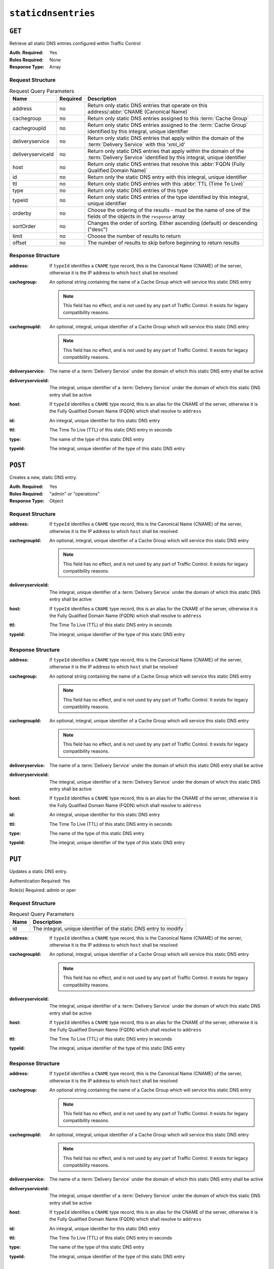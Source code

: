 ..
..
.. Licensed under the Apache License, Version 2.0 (the "License");
.. you may not use this file except in compliance with the License.
.. You may obtain a copy of the License at
..
..     http://www.apache.org/licenses/LICENSE-2.0
..
.. Unless required by applicable law or agreed to in writing, software
.. distributed under the License is distributed on an "AS IS" BASIS,
.. WITHOUT WARRANTIES OR CONDITIONS OF ANY KIND, either express or implied.
.. See the License for the specific language governing permissions and
.. limitations under the License.
..

.. _to-api-staticdnsentries:

********************
``staticdnsentries``
********************

``GET``
=======
Retrieve all static DNS entries configured within Traffic Control

:Auth. Required: Yes
:Roles Required: None
:Response Type:  Array

Request Structure
-----------------
.. table:: Request Query Parameters

	+-------------------+----------+--------------------------------------------------------------------------------------------------------------------------------------------+
	| Name              | Required | Description                                                                                                                                |
	+===================+==========+============================================================================================================================================+
	| address           | no       | Return only static DNS entries that operate on this address/:abbr:`CNAME (Canonical Name)`                                                 |
	+-------------------+----------+--------------------------------------------------------------------------------------------------------------------------------------------+
	| cachegroup        | no       | Return only static DNS entries assigned to this :term:`Cache Group`                                                                        |
	+-------------------+----------+--------------------------------------------------------------------------------------------------------------------------------------------+
	| cachegroupId      | no       | Return only static DNS entries assigned to the :term:`Cache Group` identified by this integral, unique identifier                          |
	+-------------------+----------+--------------------------------------------------------------------------------------------------------------------------------------------+
	| deliveryservice   | no       | Return only static DNS entries that apply within the domain of the :term:`Delivery Service` with this 'xml_id'                             |
	+-------------------+----------+--------------------------------------------------------------------------------------------------------------------------------------------+
	| deliveryserviceId | no       | Return only static DNS entries that apply within the domain of the :term:`Delivery Service` identified by this integral, unique identifier |
	+-------------------+----------+--------------------------------------------------------------------------------------------------------------------------------------------+
	| host              | no       | Return only static DNS entries that resolve this :abbr:`FQDN (Fully Qualified Domain Name)`                                                |
	+-------------------+----------+--------------------------------------------------------------------------------------------------------------------------------------------+
	| id                | no       | Return only the static DNS entry with this integral, unique identifier                                                                     |
	+-------------------+----------+--------------------------------------------------------------------------------------------------------------------------------------------+
	| ttl               | no       | Return only static DNS entries with this :abbr:`TTL (Time To Live)`                                                                        |
	+-------------------+----------+--------------------------------------------------------------------------------------------------------------------------------------------+
	| type              | no       | Return only static DNS entries of this type                                                                                                |
	+-------------------+----------+--------------------------------------------------------------------------------------------------------------------------------------------+
	| typeId            | no       | Return only static DNS entries of the type identified by this integral, unique identifier                                                  |
	+-------------------+----------+--------------------------------------------------------------------------------------------------------------------------------------------+
	| orderby           | no       | Choose the ordering of the results - must be the name of one of the fields of the objects in the ``response``                              |
	|                   |          | array                                                                                                                                      |
	+-------------------+----------+--------------------------------------------------------------------------------------------------------------------------------------------+
	| sortOrder         | no       | Changes the order of sorting. Either ascending (default) or descending ("desc")                                                            |
	+-------------------+----------+--------------------------------------------------------------------------------------------------------------------------------------------+
	| limit             | no       | Choose the number of results to return                                                                                                     |
	+-------------------+----------+--------------------------------------------------------------------------------------------------------------------------------------------+
	| offset            | no       | The number of results to skip before beginning to return results                                                                           |
	+-------------------+----------+--------------------------------------------------------------------------------------------------------------------------------------------+

.. code-block:: http
	:caption: Request Example

	GET /api/1.4/staticdnsentries?address=foo.bar HTTP/1.1
	Host: trafficops.infra.ciab.test
	User-Agent: curl/7.47.0
	Accept: */*
	Cookie: mojolicious=...

Response Structure
------------------
:address:           If ``typeId`` identifies a ``CNAME`` type record, this is the Canonical Name (CNAME) of the server, otherwise it is the IP address to which ``host`` shall be resolved
:cachegroup:        An optional string containing the name of a Cache Group which will service this static DNS entry

	.. note:: This field has no effect, and is not used by any part of Traffic Control. It exists for legacy compatibility reasons.

:cachegroupId:      An optional, integral, unique identifier of a Cache Group which will service this static DNS entry

	.. note:: This field has no effect, and is not used by any part of Traffic Control. It exists for legacy compatibility reasons.

:deliveryservice:   The name of a :term:`Delivery Service` under the domain of which this static DNS entry shall be active
:deliveryserviceId: The integral, unique identifier of a :term:`Delivery Service` under the domain of which this static DNS entry shall be active
:host:              If ``typeId`` identifies a ``CNAME`` type record, this is an alias for the CNAME of the server, otherwise it is the Fully Qualified Domain Name (FQDN) which shall resolve to ``address``
:id:                An integral, unique identifier for this static DNS entry
:ttl:               The Time To Live (TTL) of this static DNS entry in seconds
:type:              The name of the type of this static DNS entry
:typeId:            The integral, unique identifier of the type of this static DNS entry

.. code-block:: http
	:caption: Response Example

	HTTP/1.1 200 OK
	Access-Control-Allow-Credentials: true
	Access-Control-Allow-Headers: Origin, X-Requested-With, Content-Type, Accept, Set-Cookie, Cookie
	Access-Control-Allow-Methods: POST,GET,OPTIONS,PUT,DELETE
	Access-Control-Allow-Origin: *
	Content-Type: application/json
	Set-Cookie: mojolicious=...; Path=/; HttpOnly
	Whole-Content-Sha512: Px1zTH3ihg+hfmdADGcap0Juuud39fGsx5Y3CzqaFNmRwFu1ZLMzOsy0EN2pb7vpOtpI6/zeIUYAC3dbsBwOmA==
	X-Server-Name: traffic_ops_golang/
	Date: Mon, 10 Dec 2018 20:04:33 GMT
	Content-Length: 226

	{ "response": [
		{
			"address": "foo.bar",
			"cachegroup": null,
			"cachegroupId": null,
			"deliveryservice": "demo1",
			"deliveryserviceId": 1,
			"host": "test",
			"id": 2,
			"lastUpdated": "2018-12-10 19:59:56+00",
			"ttl": 300,
			"type": "CNAME_RECORD",
			"typeId": 40
		}
	]}

``POST``
========
.. versionadded:: 1.3

Creates a new, static DNS entry.

:Auth. Required: Yes
:Roles Required: "admin" or "operations"
:Response Type:  Object

Request Structure
-----------------
:address:           If ``typeId`` identifies a ``CNAME`` type record, this is the Canonical Name (CNAME) of the server, otherwise it is the IP address to which ``host`` shall be resolved
:cachegroupId:      An optional, integral, unique identifier of a Cache Group which will service this static DNS entry

	.. note:: This field has no effect, and is not used by any part of Traffic Control. It exists for legacy compatibility reasons.

:deliveryserviceId: The integral, unique identifier of a :term:`Delivery Service` under the domain of which this static DNS entry shall be active
:host:              If ``typeId`` identifies a ``CNAME`` type record, this is an alias for the CNAME of the server, otherwise it is the Fully Qualified Domain Name (FQDN) which shall resolve to ``address``
:ttl:               The Time To Live (TTL) of this static DNS entry in seconds
:typeId:            The integral, unique identifier of the type of this static DNS entry

.. code-block:: http
	:caption: Request Example

	POST /api/1.4/staticdnsentries HTTP/1.1
	Host: trafficops.infra.ciab.test
	User-Agent: curl/7.47.0
	Accept: */*
	Cookie: mojolicious=...
	Content-Length: 92
	Content-Type: application/json

	{
		"address": "test.quest",
		"deliveryserviceId": 1,
		"host": "test",
		"ttl": 300,
		"typeId": 40
	}

Response Structure
------------------
:address:           If ``typeId`` identifies a ``CNAME`` type record, this is the Canonical Name (CNAME) of the server, otherwise it is the IP address to which ``host`` shall be resolved
:cachegroup:        An optional string containing the name of a Cache Group which will service this static DNS entry

	.. note:: This field has no effect, and is not used by any part of Traffic Control. It exists for legacy compatibility reasons.

:cachegroupId:      An optional, integral, unique identifier of a Cache Group which will service this static DNS entry

	.. note:: This field has no effect, and is not used by any part of Traffic Control. It exists for legacy compatibility reasons.

:deliveryservice:   The name of a :term:`Delivery Service` under the domain of which this static DNS entry shall be active
:deliveryserviceId: The integral, unique identifier of a :term:`Delivery Service` under the domain of which this static DNS entry shall be active
:host:              If ``typeId`` identifies a ``CNAME`` type record, this is an alias for the CNAME of the server, otherwise it is the Fully Qualified Domain Name (FQDN) which shall resolve to ``address``
:id:                An integral, unique identifier for this static DNS entry
:ttl:               The Time To Live (TTL) of this static DNS entry in seconds
:type:              The name of the type of this static DNS entry
:typeId:            The integral, unique identifier of the type of this static DNS entry

.. code-block:: http
	:caption: Response Example

	HTTP/1.1 200 OK
	Access-Control-Allow-Credentials: true
	Access-Control-Allow-Headers: Origin, X-Requested-With, Content-Type, Accept, Set-Cookie, Cookie
	Access-Control-Allow-Methods: POST,GET,OPTIONS,PUT,DELETE
	Access-Control-Allow-Origin: *
	Content-Type: application/json
	Set-Cookie: mojolicious=...; Path=/; HttpOnly
	Whole-Content-Sha512: 8dcJyjw2NJZx0L9Oz16P7g/7j5A1jlpyiY6Y+rRVQ2wGcwYI3yiGPrz6ur0qKzgqEBBsh8aPF44WTHAR9jUJdg==
	X-Server-Name: traffic_ops_golang/
	Date: Mon, 10 Dec 2018 19:54:19 GMT
	Content-Length: 282

	{ "alerts": [
		{
			"text": "staticDNSEntry was created.",
			"level": "success"
		}
	],
	"response": {
		"address": "test.quest",
		"cachegroup": null,
		"cachegroupId": null,
		"deliveryservice": null,
		"deliveryserviceId": 1,
		"host": "test",
		"id": 2,
		"lastUpdated": "2018-12-10 19:54:19+00",
		"ttl": 300,
		"type": null,
		"typeId": 40
	}}

``PUT``
=======
.. versionadded:: 1.3

Updates a static DNS entry.

Authentication Required: Yes

Role(s) Required: admin or oper

Request Structure
-----------------
.. table:: Request Query Parameters

	+------+-------------------------------------------------------------------+
	| Name | Description                                                       |
	+======+===================================================================+
	|  id  | The integral, unique identifier of the static DNS entry to modify |
	+------+-------------------------------------------------------------------+

:address:           If ``typeId`` identifies a ``CNAME`` type record, this is the Canonical Name (CNAME) of the server, otherwise it is the IP address to which ``host`` shall be resolved
:cachegroupId:      An optional, integral, unique identifier of a Cache Group which will service this static DNS entry

	.. note:: This field has no effect, and is not used by any part of Traffic Control. It exists for legacy compatibility reasons.

:deliveryserviceId: The integral, unique identifier of a :term:`Delivery Service` under the domain of which this static DNS entry shall be active
:host:              If ``typeId`` identifies a ``CNAME`` type record, this is an alias for the CNAME of the server, otherwise it is the Fully Qualified Domain Name (FQDN) which shall resolve to ``address``
:ttl:               The Time To Live (TTL) of this static DNS entry in seconds
:typeId:            The integral, unique identifier of the type of this static DNS entry

.. code-block:: http
	:caption: Request Example

	PUT /api/1.4/staticdnsentries?id=2 HTTP/1.1
	Host: trafficops.infra.ciab.test
	User-Agent: curl/7.47.0
	Accept: */*
	Cookie: mojolicious=...
	Content-Length: 89
	Content-Type: application/json

	{
		"address": "foo.bar",
		"deliveryserviceId": 1,
		"host": "test",
		"ttl": 300,
		"typeId": 40
	}

Response Structure
------------------
:address:           If ``typeId`` identifies a ``CNAME`` type record, this is the Canonical Name (CNAME) of the server, otherwise it is the IP address to which ``host`` shall be resolved
:cachegroup:        An optional string containing the name of a Cache Group which will service this static DNS entry

	.. note:: This field has no effect, and is not used by any part of Traffic Control. It exists for legacy compatibility reasons.

:cachegroupId:      An optional, integral, unique identifier of a Cache Group which will service this static DNS entry

	.. note:: This field has no effect, and is not used by any part of Traffic Control. It exists for legacy compatibility reasons.

:deliveryservice:   The name of a :term:`Delivery Service` under the domain of which this static DNS entry shall be active
:deliveryserviceId: The integral, unique identifier of a :term:`Delivery Service` under the domain of which this static DNS entry shall be active
:host:              If ``typeId`` identifies a ``CNAME`` type record, this is an alias for the CNAME of the server, otherwise it is the Fully Qualified Domain Name (FQDN) which shall resolve to ``address``
:id:                An integral, unique identifier for this static DNS entry
:ttl:               The Time To Live (TTL) of this static DNS entry in seconds
:type:              The name of the type of this static DNS entry
:typeId:            The integral, unique identifier of the type of this static DNS entry

.. code-block:: http
	:caption: Response Example

	HTTP/1.1 200 OK
	Access-Control-Allow-Credentials: true
	Access-Control-Allow-Headers: Origin, X-Requested-With, Content-Type, Accept, Set-Cookie, Cookie
	Access-Control-Allow-Methods: POST,GET,OPTIONS,PUT,DELETE
	Access-Control-Allow-Origin: *
	Content-Type: application/json
	Set-Cookie: mojolicious=...; Path=/; HttpOnly
	Whole-Content-Sha512: +FaYmpnlIIzVSBq0nosw29NZcV9xFhlVgWuUqXUyiDihVUSzX4jrdAloRDgzDvKsYQB8LSkPdGHwt1zjgSzUtA==
	X-Server-Name: traffic_ops_golang/
	Date: Mon, 10 Dec 2018 19:59:56 GMT
	Content-Length: 279

	{ "alerts": [
		{
			"text": "staticDNSEntry was updated.",
			"level": "success"
		}
	],
	"response": {
		"address": "foo.bar",
		"cachegroup": null,
		"cachegroupId": null,
		"deliveryservice": null,
		"deliveryserviceId": 1,
		"host": "test",
		"id": 2,
		"lastUpdated": "2018-12-10 19:59:56+00",
		"ttl": 300,
		"type": null,
		"typeId": 40
	}}


``DELETE``
==========
.. versionadded:: 1.3

Delete staticdnsentries.

:Auth. Required: Yes
:Roles Required: "admin" or "operations"
:Response Type:  ``undefined``

Request Structure
-----------------
.. table:: Request Query Parameters

	+------+-------------------------------------------------------------------+
	| Name | Description                                                       |
	+======+===================================================================+
	|  id  | The integral, unique identifier of the static DNS entry to delete |
	+------+-------------------------------------------------------------------+

.. code-block:: http
	:caption: Request Example

	DELETE /api/1.4/staticdnsentries?id=2 HTTP/1.1
	Host: trafficops.infra.ciab.test
	User-Agent: curl/7.47.0
	Accept: */*
	Cookie: mojolicious=...

Response Structure
------------------
.. code-block:: http
	:caption: Response Example

	HTTP/1.1 200 OK
	Access-Control-Allow-Credentials: true
	Access-Control-Allow-Headers: Origin, X-Requested-With, Content-Type, Accept, Set-Cookie, Cookie
	Access-Control-Allow-Methods: POST,GET,OPTIONS,PUT,DELETE
	Access-Control-Allow-Origin: *
	Content-Type: application/json
	Set-Cookie: mojolicious=...; Path=/; HttpOnly
	Whole-Content-Sha512: g6uqHPU44LuTtqU2ahtazrVCpcpNWVc9kWJQOYRuiVLDnsm39KOB/xt3XM6j0/X3WYiIawnNspkxRC85LJHwFA==
	X-Server-Name: traffic_ops_golang/
	Date: Mon, 10 Dec 2018 20:05:52 GMT
	Content-Length: 69

	{ "alerts": [
		{
			"text": "staticDNSEntry was deleted.",
			"level": "success"
		}
	]}
